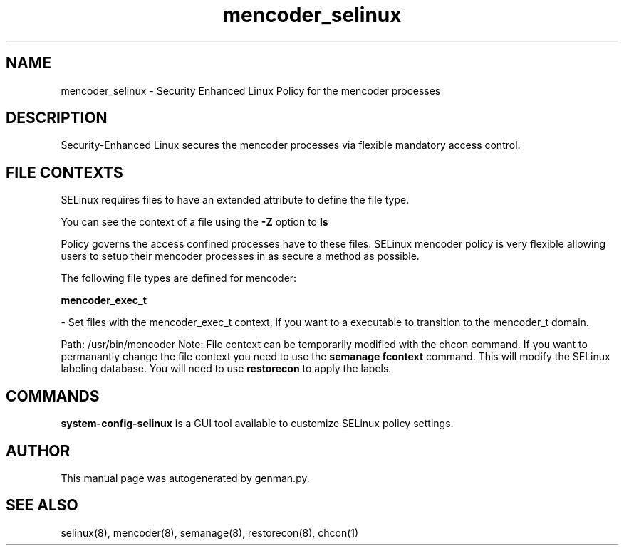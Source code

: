 .TH  "mencoder_selinux"  "8"  "mencoder" "dwalsh@redhat.com" "mencoder SELinux Policy documentation"
.SH "NAME"
mencoder_selinux \- Security Enhanced Linux Policy for the mencoder processes
.SH "DESCRIPTION"

Security-Enhanced Linux secures the mencoder processes via flexible mandatory access
control.  
.SH FILE CONTEXTS
SELinux requires files to have an extended attribute to define the file type. 
.PP
You can see the context of a file using the \fB\-Z\fP option to \fBls\bP
.PP
Policy governs the access confined processes have to these files. 
SELinux mencoder policy is very flexible allowing users to setup their mencoder processes in as secure a method as possible.
.PP 
The following file types are defined for mencoder:


.EX
.B mencoder_exec_t 
.EE

- Set files with the mencoder_exec_t context, if you want to a executable to transition to the mencoder_t domain.

.br
Path: 
/usr/bin/mencoder
Note: File context can be temporarily modified with the chcon command.  If you want to permanantly change the file context you need to use the 
.B semanage fcontext 
command.  This will modify the SELinux labeling database.  You will need to use
.B restorecon
to apply the labels.

.SH "COMMANDS"

.PP
.B system-config-selinux 
is a GUI tool available to customize SELinux policy settings.

.SH AUTHOR	
This manual page was autogenerated by genman.py.

.SH "SEE ALSO"
selinux(8), mencoder(8), semanage(8), restorecon(8), chcon(1)
